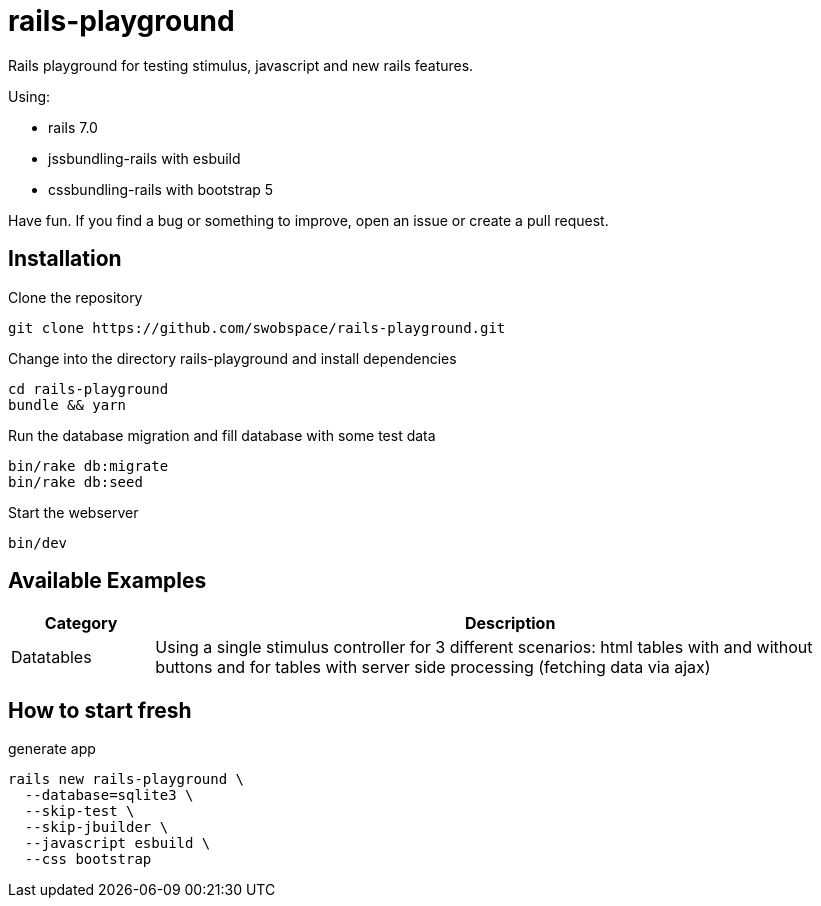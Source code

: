 = rails-playground

Rails playground for testing stimulus, javascript and new rails features.

Using:

* rails 7.0
* jssbundling-rails with esbuild
* cssbundling-rails with bootstrap 5

Have fun. If you find a bug or something to improve, open an issue or create a pull request.

== Installation

.Clone the repository
----
git clone https://github.com/swobspace/rails-playground.git
----

.Change into the directory rails-playground and install dependencies
----
cd rails-playground
bundle && yarn
----

.Run the database migration and fill database with some test data
----
bin/rake db:migrate
bin/rake db:seed
----

.Start the webserver
----
bin/dev
----

== Available Examples

[cols="1,5"]
|===
|Category | Description

|Datatables
|Using a single stimulus controller for 3 different scenarios: html tables with and without buttons and for tables with server side processing (fetching data via ajax)
|===

== How to start fresh

.generate app
----
rails new rails-playground \
  --database=sqlite3 \
  --skip-test \
  --skip-jbuilder \
  --javascript esbuild \
  --css bootstrap
----

